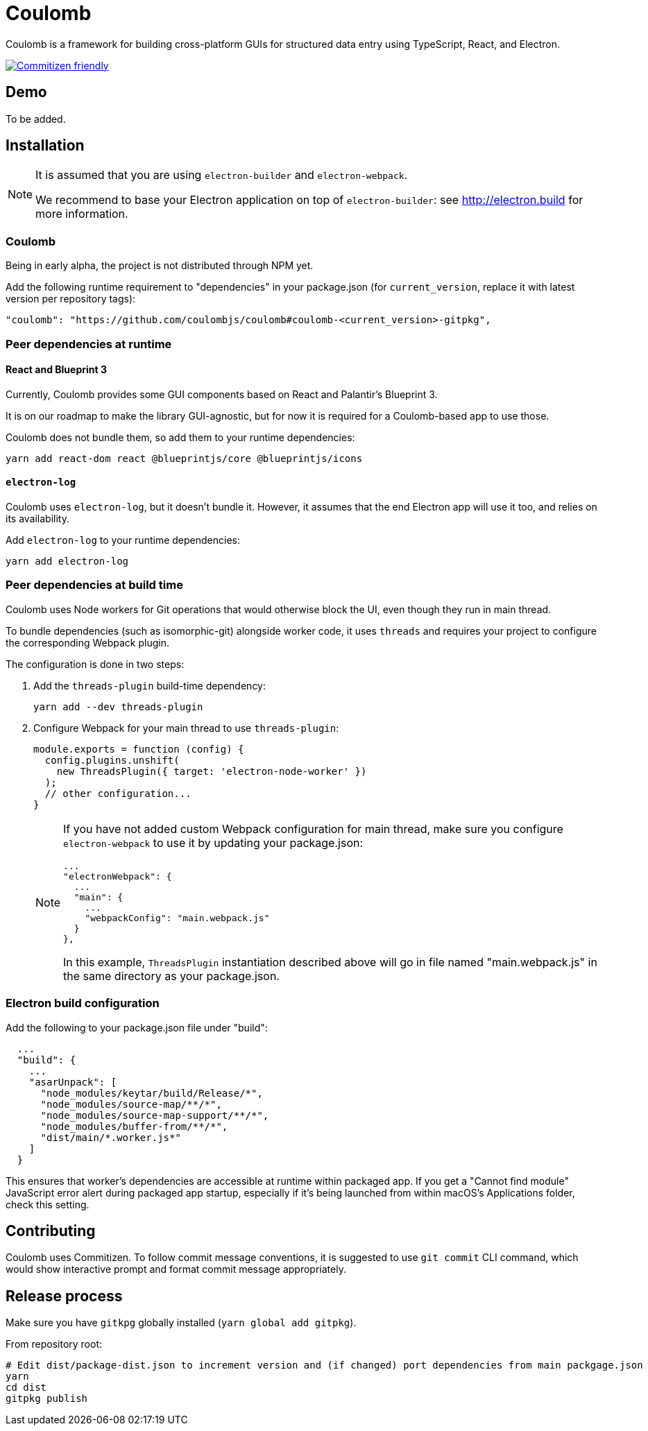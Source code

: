 = Coulomb

Coulomb is a framework for building cross-platform GUIs
for structured data entry using TypeScript, React, and Electron.

image:https://img.shields.io/badge/commitizen-friendly-brightgreen.svg[alt="Commitizen friendly",link="http://commitizen.github.io/cz-cli/"]

== Demo

To be added.

== Installation

[NOTE]
====
It is assumed that you are using `electron-builder` and `electron-webpack`.

We recommend to base your Electron application on top of `electron-builder`:
see http://electron.build for more information.
====

=== Coulomb

Being in early alpha, the project is not distributed through NPM yet.

Add the following runtime requirement to "dependencies" in your package.json
(for `current_version`, replace it with latest version per repository tags):

[source]
----
"coulomb": "https://github.com/coulombjs/coulomb#coulomb-<current_version>-gitpkg",
----

=== Peer dependencies at runtime

==== React and Blueprint 3

Currently, Coulomb provides some GUI components
based on React and Palantir’s Blueprint 3.

It is on our roadmap to make the library GUI-agnostic, but for now it is required
for a Coulomb-based app to use those.

Coulomb does not bundle them, so add them to your runtime dependencies:

[source]
----
yarn add react-dom react @blueprintjs/core @blueprintjs/icons
----

==== `electron-log`

Coulomb uses `electron-log`, but it doesn’t bundle it. However, it assumes
that the end Electron app will use it too, and relies on its availability.

Add `electron-log` to your runtime dependencies:

[source]
----
yarn add electron-log
----

=== Peer dependencies at build time

Coulomb uses Node workers for Git operations that would otherwise
block the UI, even though they run in main thread.

To bundle dependencies (such as isomorphic-git) alongside worker code,
it uses `threads` and requires your project to configure the corresponding
Webpack plugin.

The configuration is done in two steps:

. Add the `threads-plugin` build-time dependency:
+
[source]
----
yarn add --dev threads-plugin
----

. Configure Webpack for your main thread to use `threads-plugin`:
+
[source]
----
module.exports = function (config) {
  config.plugins.unshift(
    new ThreadsPlugin({ target: 'electron-node-worker' })
  );
  // other configuration...
}
----
+
[NOTE]
====
If you have not added custom Webpack configuration for main thread,
make sure you configure `electron-webpack` to use it by updating your package.json:

[source]
----
...
"electronWebpack": {
  ...
  "main": {
    ...
    "webpackConfig": "main.webpack.js"
  }
},
----

In this example, `ThreadsPlugin` instantiation described above
will go in file named "main.webpack.js" in the same directory as your package.json.
====

=== Electron build configuration

Add the following to your package.json file under "build":

[source]
----
  ...
  "build": {
    ...
    "asarUnpack": [
      "node_modules/keytar/build/Release/*",
      "node_modules/source-map/**/*",
      "node_modules/source-map-support/**/*",
      "node_modules/buffer-from/**/*",
      "dist/main/*.worker.js*"
    ]
  }
----

This ensures that worker’s dependencies are accessible at runtime
within packaged app. If you get a "Cannot find module"
JavaScript error alert during packaged app startup,
especially if it’s being launched from within macOS’s Applications folder,
check this setting.

== Contributing

Coulomb uses Commitizen. To follow commit message conventions,
it is suggested to use `git commit` CLI command, which would show
interactive prompt and format commit message appropriately.

== Release process

Make sure you have `gitkpg` globally installed (`yarn global add gitpkg`).

From repository root:

[source,sh]
----
# Edit dist/package-dist.json to increment version and (if changed) port dependencies from main packgage.json
yarn
cd dist
gitpkg publish
----
